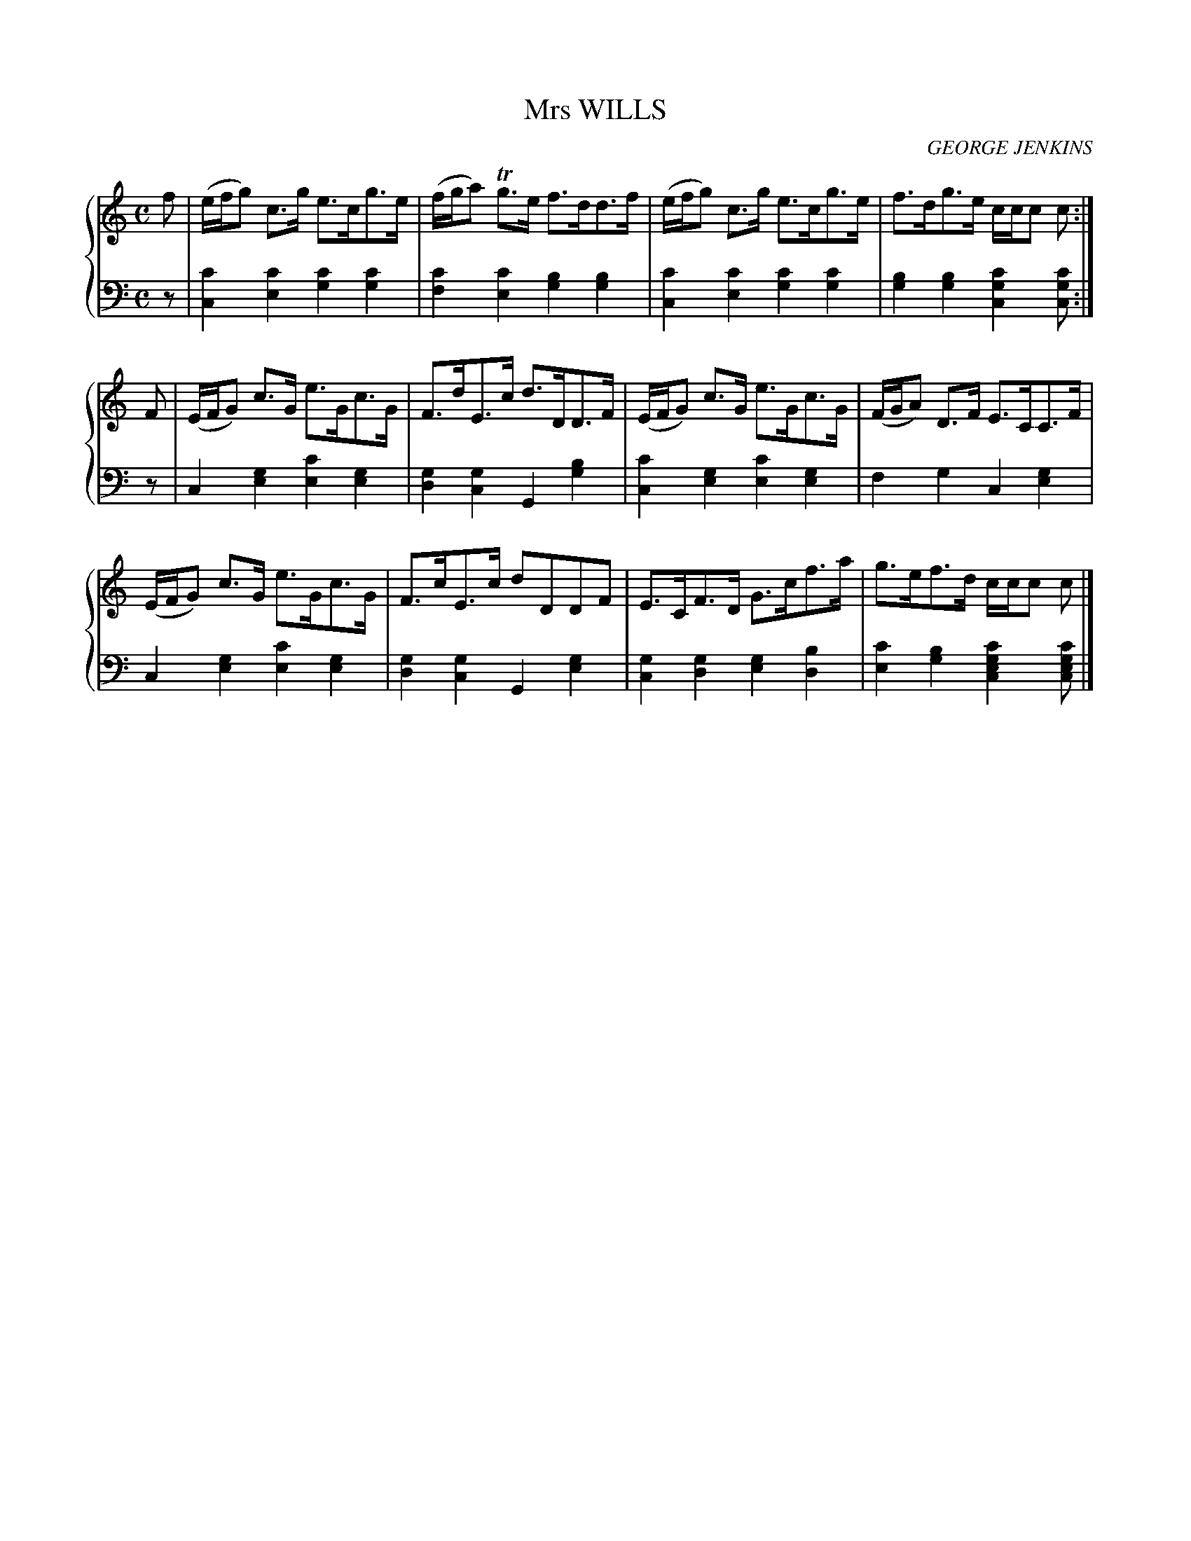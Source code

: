 X: 183
T: Mrs WILLS
C: GEORGE JENKINS
R: Strathspey
B: Glen Collection p.18 #3
Z: 2011 John Chambers <jc:trillian.mit.edu>
M: C
L: 1/8
V: 1 middle=B clef=treble
V: 2 middle=d clef=bass
%%score {1 | 2}
K: C
%
V: 1
f |\
(e/f/g) c>g e>cg>e | (f/g/a) Tg>e f>dd>f | (e/f/g) c>g e>cg>e | f>dg>e c/c/c c :|
F |\
(E/F/G) c>G e>Gc>G | F>dE>c d>DD>F | (E/F/G) c>G e>Gc>G | (F/G/A) D>F E>CC>F |
(E/F/G) c>G e>Gc>G | F>cE>c dDDF | E>CF>D G>cf>a | g>ef>d c/c/c c |]
%
V: 2
z |\
[c'2c2][c'2e2] [c'2g2][c'2g2] | [c'2f2][c'2e2] [b2g2][b2g2] |\
[c'2c2][c'2e2] [c'2g2][c'2g2] | [b2g2][b2g2] [c'2g2c2][c'gc] :|
z |\
c2[g2e2] [c'2e2][g2e2] | [g2d2][g2c2] G2[b2g2] |\
[c'2c2][g2e2] [c'2e2][g2e2] | f2g2 c2[g2e2] |
c2[g2e2] [c'2e2][g2e2] | [g2d2][g2c2] G2[g2e2] |\
[g2c2][g2d2] [g2e2][b2d2] | [c'2e2][b2g2] [c'2g2e2c2][c'gec] |]
